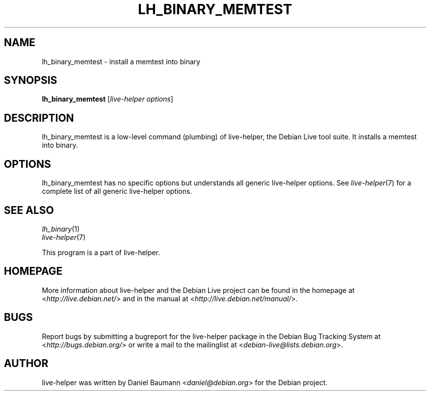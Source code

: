 .TH LH_BINARY_MEMTEST 1 "2009\-06\-14" "1.0.5" "live\-helper"

.SH NAME
lh_binary_memtest \- install a memtest into binary

.SH SYNOPSIS
\fBlh_binary_memtest\fR [\fIlive\-helper options\fR]

.SH DESCRIPTION
lh_binary_memtest is a low\-level command (plumbing) of live\-helper, the Debian Live tool suite. It installs a memtest into binary.

.SH OPTIONS
lh_binary_memtest has no specific options but understands all generic live\-helper options. See \fIlive\-helper\fR(7) for a complete list of all generic live\-helper options.

.SH SEE ALSO
\fIlh_binary\fR(1)
.br
\fIlive\-helper\fR(7)
.PP
This program is a part of live\-helper.

.SH HOMEPAGE
More information about live\-helper and the Debian Live project can be found in the homepage at <\fIhttp://live.debian.net/\fR> and in the manual at <\fIhttp://live.debian.net/manual/\fR>.

.SH BUGS
Report bugs by submitting a bugreport for the live\-helper package in the Debian Bug Tracking System at <\fIhttp://bugs.debian.org/\fR> or write a mail to the mailinglist at <\fIdebian-live@lists.debian.org\fR>.

.SH AUTHOR
live\-helper was written by Daniel Baumann <\fIdaniel@debian.org\fR> for the Debian project.
